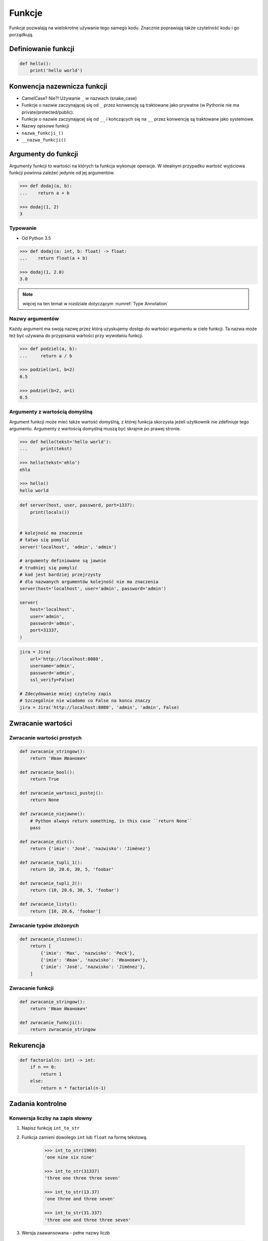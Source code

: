 .. _Funkcje:

*******
Funkcje
*******

Funkcje pozwalają na wielokrotne używanie tego samego kodu. Znacznie poprawiają także czytelność kodu i go porządkują.


Definiowanie funkcji
====================
.. code-block:: python

    def hello():
        print('hello world')

Konwencja nazewnicza funkcji
============================

* CamelCase? Nie?! Używanie ``_`` w nazwach (snake_case)
* Funkcje o nazwie zaczynającej się od ``_`` przez konwencję są traktowane jako prywatne (w Pythonie nie ma private/protected/public).
* Funkcje o nazwie zaczynającej się od ``__`` i kończących się na ``__`` przez konwencję są traktowane jako systemowe.
* Nazwy opisowe funkcji
* ``nazwa_funkcji_()``
* ``__nazwa_funkcji()``

Argumenty do funkcji
====================
Argumenty funkcji to wartości na których ta funkcja wykonuje operacje. W idealnym przypadku wartość wyjściowa funkcji powinna zależeć jedynie od jej argumentów.

.. code-block:: python

    >>> def dodaj(a, b):
    ...    return a + b

    >>> dodaj(1, 2)
    3

Typowanie
---------
* Od Python 3.5

.. code-block:: python

    >>> def dodaj(a: int, b: float) -> float:
    ...    return float(a + b)

    >>> dodaj(1, 2.0)
    3.0

.. note:: więcej na ten temat w rozdziale dotyczącym :numref:`Type Annotation`

Nazwy argumentów
-----------------
Każdy argument ma swoją nazwę przez którą uzyskujemy dostęp do wartości argumentu w ciele funkcji. Ta nazwa może też być używana do przypisania wartości przy wywołaniu funkcji.

.. code-block:: python

    >>> def podziel(a, b):
    ...     return a / b

    >>> podziel(a=1, b=2)
    0.5

    >>> podziel(b=2, a=1)
    0.5


Argumenty z wartością domyślną
------------------------------
Argument funkcji może mieć także wartość domyślną, z której funkcja skorzysta jeżeli użytkownik nie zdefiniuje tego argumentu. Argumenty z wartością domyślną muszą być skrajnie po prawej stronie.

.. code-block:: python

    >>> def hello(tekst='hello world'):
    ...     print(tekst)

    >>> hello(tekst='ehlo')
    ehlo

    >>> hello()
    hello world

.. code-block:: python

    def server(host, user, password, port=1337):
        print(locals())


    # kolejność ma znaczenie
    # łatwo się pomylić
    server('localhost', 'admin', 'admin')

    # argumenty definiowane są jawnie
    # trudniej się pomylić
    # kod jest bardziej przejrzysty
    # dla nazwanych argumentów kolejność nie ma znaczenia
    server(host='localhost', user='admin', password='admin')

    server(
        host='localhost',
        user='admin',
        password='admin',
        port=31337,
    )

.. code-block:: python

    jira = Jira(
        url='http://localhost:8080',
        username='admin',
        password='admin',
        ssl_verify=False)

    # Zdecydowanie mniej czytelny zapis
    # Szczególnie nie wiadomo co False na koncu znaczy
    jira = Jira('http://localhost:8080', 'admin', 'admin', False)

Zwracanie wartości
==================

Zwracanie wartości prostych
---------------------------

.. code-block:: python

    def zwracanie_stringow():
        return 'Иван Иванович'

    def zwracanie_bool():
        return True

    def zwracanie_wartosci_pustej():
        return None

    def zwracanie_niejawne():
        # Python always return something, in this case ``return None``
        pass

    def zwracanie_dict():
        return {'imie': 'José', 'nazwisko': 'Jiménez'}

    def zwracanie_tupli_1():
        return 10, 20.6, 30, 5, 'foobar'

    def zwracanie_tupli_2():
        return (10, 20.6, 30, 5, 'foobar')

    def zwracanie_listy():
        return [10, 20.6, 'foobar']

Zwracanie typów złożonych
-------------------------
.. code-block:: python

    def zwracanie_zlozone():
        return [
            {'imie': 'Max', 'nazwisko': 'Peck'},
            {'imie': 'Иван', 'nazwisko': 'Иванович'},
            {'imie': 'José', 'nazwisko': 'Jiménez'},
        ]

Zwracanie funkcji
-----------------
.. code-block:: python

    def zwracanie_stringow():
        return 'Иван Иванович'

    def zwracanie_funkcji():
        return zwracanie_stringow

Rekurencja
==========
.. code-block:: python

    def factorial(n: int) -> int:
        if n == 0:
            return 1
        else:
            return n * factorial(n-1)

Zadania kontrolne
=================

Konwersja liczby na zapis słowny
--------------------------------
#. Napisz funkcję ``int_to_str``
#. Funkcja zamieni dowolego ``int`` lub ``float`` na formę tekstową.

    .. code-block:: python

        >>> int_to_str(1969)
        'one nine six nine'

        >>> int_to_str(31337)
        'three one three three seven'

        >>> int_to_str(13.37)
        'one three and three seven'

        >>> int_to_str(31.337)
        'three one and three three seven'

#. Wersja zaawansowana - pełne nazwy liczb

    .. code-block:: python

        >>> int_to_str(1969)
        'one thousand nine hundred sixty nine'

        >>> int_to_str(13.37)
        'thirteen and thirty seven hundredths'

:Wymagania:
    * max 6 cyfr przed przecinkiem
    * max 5 cyfr po przecinku

:Co zadanie sprawdza?:
    * Definiowanie i uruchamianie funkcji
    * Sprawdzanie przypadków brzegowych (niekompatybilne argumenty)
    * Parsowanie argumentów funkcji
    * Definiowanie i korzystanie z ``dict`` z wartościami
    * Przypadek zaawansowany: argumenty pozycyjne i domyślne
    * Rzutowanie i konwersja typów

Prosta memoizacja
-----------------
#. Napisz program, który obliczy silnię dla dowolnego ``int``
#. Program ma zapisać w ``dict`` o nazwie ``MEMOIZE`` wyniki funkcji dla poszczególnych parametrów (klucz to parametr, a wartość to wynik)
#. Przed uruchomieniem funkcji, musi sprawdzić czy wynik został już wcześniej obliczony

    - jeżeli tak, to zwraca dane z cache
    - jeżeli nie, to oblicza, aktualizuje cache a następnie zwraca wartość

#. Porównaj prędkość działania z obliczaniem na bieżąco dla parametru 70

:Podpowiedź:
    .. code-block:: python

        def factorial(n: int) -> int:
            if n == 0:
                return 1
            else:
                return n * factorial(n-1)

Rzymskie
--------
#. Napisz program, który przeliczy wprowadzoną liczbę rzymską na jej postać dziesiętną.
#. Napisz drugą funkcję, która dokona procesu odwrotnego.

:Co zadanie sprawdza?:
    * Definiowanie i uruchamianie funkcji
    * Sprawdzanie przypadków brzegowych (niekompatybilne argumenty)
    * Parsowanie argumentów funkcji
    * Definiowanie i korzystanie z ``dict`` z wartościami
    * Sprawdzanie czy element istnieje w ``dict``
    * Rzutowanie i konwersja typów

